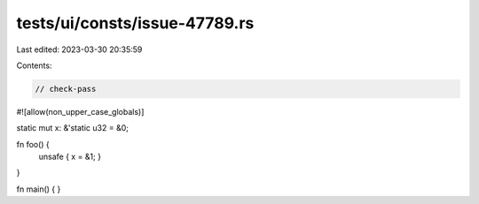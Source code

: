 tests/ui/consts/issue-47789.rs
==============================

Last edited: 2023-03-30 20:35:59

Contents:

.. code-block:: rs

    // check-pass
#![allow(non_upper_case_globals)]

static mut x: &'static u32 = &0;

fn foo() {
    unsafe { x = &1; }
}

fn main() { }



